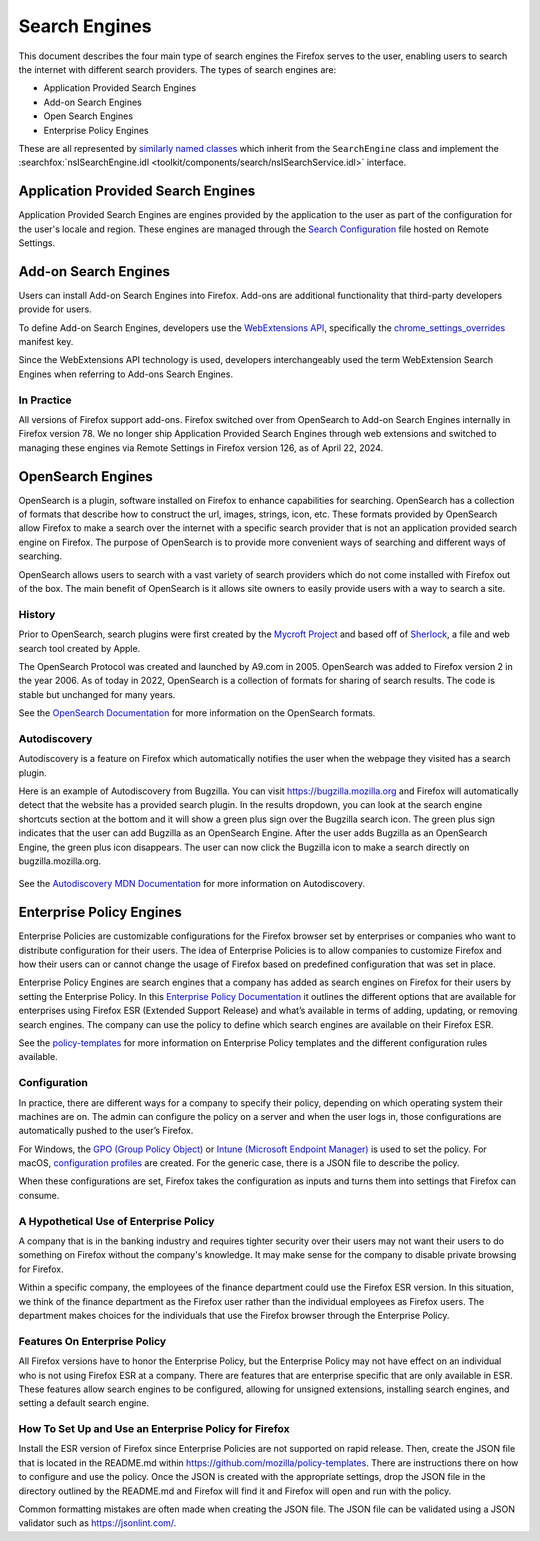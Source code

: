 ==============
Search Engines
==============
This document describes the four main type of search engines the Firefox
serves to the user, enabling users to search the internet with different
search providers. The types of search engines are:

- Application Provided Search Engines
- Add-on Search Engines
- Open Search Engines
- Enterprise Policy Engines

These are all represented by `similarly named classes`_ which inherit from
the ``SearchEngine`` class and implement the :searchfox:`nsISearchEngine.idl <toolkit/components/search/nsISearchService.idl>`
interface.

Application Provided Search Engines
===================================
Application Provided Search Engines are engines provided by the application to
the user as part of the configuration for the user's locale and region.
These engines are managed through the `Search Configuration`_ file hosted on Remote Settings.

Add-on Search Engines
=====================
Users can install Add-on Search Engines into Firefox. Add-ons are additional
functionality that third-party developers provide for users.

To define Add-on Search Engines, developers use the `WebExtensions API`_,
specifically the `chrome_settings_overrides`_ manifest key.

Since the WebExtensions API technology is used, developers interchangeably used
the term WebExtension Search Engines when referring to Add-ons Search Engines.


In Practice
-----------
All versions of Firefox support add-ons. Firefox switched over from OpenSearch
to Add-on Search Engines internally in Firefox version 78. We no longer ship
Application Provided Search Engines through web extensions and switched to
managing these engines via Remote Settings in Firefox version 126,
as of April 22, 2024.

OpenSearch Engines
===================
OpenSearch is a plugin, software installed on Firefox to enhance capabilities
for searching. OpenSearch has a collection of formats that describe how to
construct the url, images, strings, icon, etc. These formats provided by
OpenSearch allow Firefox to make a search over the internet with a specific
search provider that is not an application provided search engine on Firefox.
The purpose of OpenSearch is to provide more convenient ways of searching and
different ways of searching.

OpenSearch allows users to search with a vast variety of search providers which
do not come installed with Firefox out of the box. The main benefit of OpenSearch
is it allows site owners to easily provide users with a way to search a site.

History
-------
Prior to OpenSearch, search plugins were first created by the `Mycroft Project`_
and based off of `Sherlock`_, a file and web search
tool created by Apple.

The OpenSearch Protocol was created and launched by A9.com in 2005. OpenSearch
was added to Firefox version 2 in the year 2006. As of today in 2022, OpenSearch
is a collection of formats for sharing of search results. The code is stable but
unchanged for many years.

See the `OpenSearch Documentation`_  for more information on the OpenSearch formats.

Autodiscovery
-------------
Autodiscovery is a feature on Firefox which automatically notifies the user when
the webpage they visited has a search plugin.

Here is an example of Autodiscovery from Bugzilla. You can visit
https://bugzilla.mozilla.org and Firefox will automatically detect that the
website has a provided search plugin. In the results dropdown, you can look at
the search engine shortcuts section at the bottom and it will show a green plus
sign over the Bugzilla search icon. The green plus sign indicates that the user
can add Bugzilla as an OpenSearch Engine. After the user adds Bugzilla as an
OpenSearch Engine, the green plus icon disappears. The user can now click the
Bugzilla icon to make a search directly on bugzilla.mozilla.org.

.. figure:: assets/bugzilla-open-search1.png
   :alt: Image of the address bar input showing a URL
   :scale: 28%
   :align: center

.. figure:: assets/bugzilla-open-search2.png
   :alt: Image of the address bar input showing a URL
   :scale: 28%
   :align: center

See the `Autodiscovery MDN Documentation`_ for more information on Autodiscovery.

Enterprise Policy Engines
=========================
Enterprise Policies are customizable configurations for the Firefox browser set
by enterprises or companies who want to distribute configuration for their
users. The idea of Enterprise Policies is to allow companies to customize Firefox
and how their users can or cannot change the usage of Firefox based on predefined
configuration that was set in place.

Enterprise Policy Engines are search engines that a company has added as search
engines on Firefox for their users by setting the Enterprise Policy. In this
`Enterprise Policy Documentation`_ it outlines the different options that are
available for enterprises using Firefox ESR (Extended Support Release) and what’s
available in terms of adding, updating, or removing search engines. The company
can use the policy to define which search engines are available on their Firefox ESR.

See the `policy-templates`_ for more information on Enterprise Policy templates
and the different configuration rules available.

Configuration
-------------
In practice, there are different ways for a company to specify their policy,
depending on which operating system their machines are on. The admin can
configure the policy on a server and when the user logs in, those configurations
are automatically pushed to the user’s Firefox.

For Windows, the `GPO (Group Policy Object)`_ or `Intune (Microsoft Endpoint Manager)`_ is
used to set the policy. For macOS, `configuration profiles`_ are created.
For the generic case, there is a JSON file to describe the policy.

When these configurations are set, Firefox takes the configuration as inputs and
turns them into settings that Firefox can consume.

A Hypothetical Use of Enterprise Policy
---------------------------------------
A company that is in the banking industry and requires tighter security over
their users may not want their users to do something on Firefox without the
company's knowledge. It may make sense for the company to disable private
browsing for Firefox.

Within a specific company, the employees of the finance department could use the
Firefox ESR version. In this situation, we think of the finance department as
the Firefox user rather than the individual employees as Firefox users. The
department makes choices for the individuals that use the Firefox browser
through the Enterprise Policy.

Features On Enterprise Policy
-----------------------------
All Firefox versions have to honor the Enterprise Policy, but the Enterprise
Policy may not have effect on an individual who is not using Firefox ESR at a
company. There are features that are enterprise specific that are only available
in ESR. These features allow search engines to be configured, allowing for
unsigned extensions, installing search engines, and setting a default search
engine.

How To Set Up and Use an Enterprise Policy for Firefox
------------------------------------------------------
Install the ESR version of Firefox since Enterprise Policies are not supported on
rapid release. Then, create the JSON file that is located in the README.md within
https://github.com/mozilla/policy-templates. There are instructions there on how
to configure and use the policy. Once the JSON is created with the appropriate
settings, drop the JSON file in the directory outlined by the README.md and
Firefox will find it and Firefox will open and run with the policy.

Common formatting mistakes are often made when creating the JSON file. The JSON
file can be validated using a JSON validator such as https://jsonlint.com/.

.. _similarly named classes: https://searchfox.org/mozilla-central/search?q=&path=toolkit%2Fcomponents%2Fsearch%2F*SearchEngine.sys.mjs
.. _Search Configuration: SearchConfigurationSchema.html
.. _WebExtensions API: https://developer.mozilla.org/en-US/docs/Mozilla/Add-ons/WebExtensions
.. _chrome_settings_overrides: https://developer.mozilla.org/en-US/docs/Mozilla/Add-ons/WebExtensions/manifest.json/chrome_settings_overrides
.. _Sherlock: https://en.wikipedia.org/wiki/Sherlock_(software)
.. _Mycroft Project:   https://mycroftproject.com/
.. _OpenSearch Documentation: https://github.com/dewitt/opensearch
.. _Autodiscovery MDN Documentation: https://developer.mozilla.org/en-US/docs/Web/OpenSearch#autodiscovery_of_search_plugins
.. _Enterprise Policy Documentation: https://mozilla.github.io/policy-templates/#searchengines-this-policy-is-only-available-on-the-esr
.. _policy-templates: https://mozilla.github.io/policy-templates/
.. _GPO (Group Policy Object): https://github.com/mozilla/policy-templates/tree/master/windows
.. _Intune (Microsoft Endpoint Manager): https://support.mozilla.org/en-US/kb/managing-firefox-intune
.. _configuration profiles: https://github.com/mozilla/policy-templates/tree/master/mac
